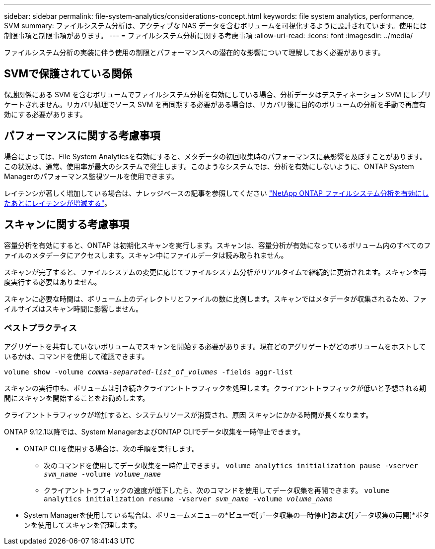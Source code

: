 ---
sidebar: sidebar 
permalink: file-system-analytics/considerations-concept.html 
keywords: file system analytics, performance, SVM 
summary: ファイルシステム分析は、アクティブな NAS データを含むボリュームを可視化するように設計されています。使用には制限事項と制限事項があります。 
---
= ファイルシステム分析に関する考慮事項
:allow-uri-read: 
:icons: font
:imagesdir: ../media/


[role="lead"]
ファイルシステム分析の実装に伴う使用の制限とパフォーマンスへの潜在的な影響について理解しておく必要があります。



== SVMで保護されている関係

保護関係にある SVM を含むボリュームでファイルシステム分析を有効にしている場合、分析データはデスティネーション SVM にレプリケートされません。リカバリ処理でソース SVM を再同期する必要がある場合は、リカバリ後に目的のボリュームの分析を手動で再度有効にする必要があります。



== パフォーマンスに関する考慮事項

場合によっては、File System Analyticsを有効にすると、メタデータの初回収集時のパフォーマンスに悪影響を及ぼすことがあります。この状況は、通常、使用率が最大のシステムで発生します。このようなシステムでは、分析を有効にしないように、ONTAP System Managerのパフォーマンス監視ツールを使用できます。

レイテンシが著しく増加している場合は、ナレッジベースの記事を参照してください link:https://kb.netapp.com/Advice_and_Troubleshooting/Data_Storage_Software/ONTAP_OS/High_or_fluctuating_latency_after_turning_on_NetApp_ONTAP_File_System_Analytics["NetApp ONTAP ファイルシステム分析を有効にしたあとにレイテンシが増減する"^]。



== スキャンに関する考慮事項

容量分析を有効にすると、ONTAP は初期化スキャンを実行します。スキャンは、容量分析が有効になっているボリューム内のすべてのファイルのメタデータにアクセスします。スキャン中にファイルデータは読み取られません。

スキャンが完了すると、ファイルシステムの変更に応じてファイルシステム分析がリアルタイムで継続的に更新されます。スキャンを再度実行する必要はありません。

スキャンに必要な時間は、ボリューム上のディレクトリとファイルの数に比例します。スキャンではメタデータが収集されるため、ファイルサイズはスキャン時間に影響しません。



=== ベストプラクティス

アグリゲートを共有していないボリュームでスキャンを開始する必要があります。現在どのアグリゲートがどのボリュームをホストしているかは、コマンドを使用して確認できます。

`volume show -volume _comma-separated-list_of_volumes_ -fields aggr-list`

スキャンの実行中も、ボリュームは引き続きクライアントトラフィックを処理します。クライアントトラフィックが低いと予想される期間にスキャンを開始することをお勧めします。

クライアントトラフィックが増加すると、システムリソースが消費され、原因 スキャンにかかる時間が長くなります。

ONTAP 9.12.1以降では、System ManagerおよびONTAP CLIでデータ収集を一時停止できます。

* ONTAP CLIを使用する場合は、次の手順を実行します。
+
** 次のコマンドを使用してデータ収集を一時停止できます。 `volume analytics initialization pause -vserver _svm_name_ -volume _volume_name_`
** クライアントトラフィックの速度が低下したら、次のコマンドを使用してデータ収集を再開できます。 `volume analytics initialization resume -vserver _svm_name_ -volume _volume_name_`


* System Managerを使用している場合は、ボリュームメニューの*[エクスプローラ]*ビューで*[データ収集の一時停止]*および*[データ収集の再開]*ボタンを使用してスキャンを管理します。

